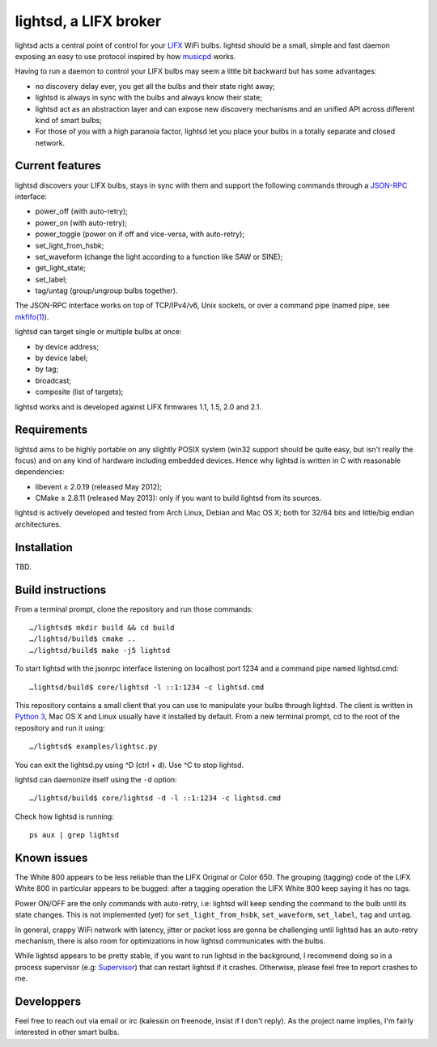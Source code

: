 lightsd, a LIFX broker
======================

lightsd acts a central point of control for your LIFX_ WiFi bulbs. lightsd
should be a small, simple and fast daemon exposing an easy to use protocol
inspired by how musicpd_ works.

Having to run a daemon to control your LIFX bulbs may seem a little bit backward
but has some advantages:

- no discovery delay ever, you get all the bulbs and their state right away;
- lightsd is always in sync with the bulbs and always know their state;
- lightsd act as an abstraction layer and can expose new discovery mechanisms and
  an unified API across different kind of smart bulbs;
- For those of you with a high paranoia factor, lightsd let you place your bulbs
  in a totally separate and closed network.

.. _LIFX: http://lifx.co/
.. _musicpd: http://www.musicpd.org/

Current features
----------------

lightsd discovers your LIFX bulbs, stays in sync with them and support the
following commands through a JSON-RPC_ interface:

- power_off (with auto-retry);
- power_on (with auto-retry);
- power_toggle (power on if off and vice-versa, with auto-retry);
- set_light_from_hsbk;
- set_waveform (change the light according to a function like SAW or SINE);
- get_light_state;
- set_label;
- tag/untag (group/ungroup bulbs together).

The JSON-RPC interface works on top of TCP/IPv4/v6, Unix sockets, or over a
command pipe (named pipe, see `mkfifo(1)`_).

lightsd can target single or multiple bulbs at once:

- by device address;
- by device label;
- by tag;
- broadcast;
- composite (list of targets);

lightsd works and is developed against LIFX firmwares 1.1, 1.5, 2.0 and 2.1.

.. _JSON-RPC: http://www.jsonrpc.org/specification
.. _mkfifo(1): http://www.openbsd.org/cgi-bin/man.cgi?query=mkfifo

Requirements
------------

lightsd aims to be highly portable on any slightly POSIX system (win32 support
should be quite easy, but isn't really the focus) and on any kind of hardware
including embedded devices. Hence why lightsd is written in C with reasonable
dependencies:

- libevent ≥ 2.0.19 (released May 2012);
- CMake ≥ 2.8.11 (released May 2013): only if you want to build lightsd from its
  sources.

lightsd is actively developed and tested from Arch Linux, Debian and Mac OS X;
both for 32/64 bits and little/big endian architectures.

Installation
------------

TBD.

.. _brew: http://brew.sh/

Build instructions
------------------

From a terminal prompt, clone the repository and run those commands:

::

   …/lightsd$ mkdir build && cd build
   …/lightsd/build$ cmake ..
   …/lightsd/build$ make -j5 lightsd

To start lightsd with the jsonrpc interface listening on localhost port 1234 and
a command pipe named lightsd.cmd:

::

   …lightsd/build$ core/lightsd -l ::1:1234 -c lightsd.cmd

This repository contains a small client that you can use to manipulate your
bulbs through lightsd. The client is written in `Python 3`_, Mac OS X and Linux
usually have it installed by default. From a new terminal prompt, cd to the root
of the repository and run it using:

::

   …/lightsd$ examples/lightsc.py

You can exit the lightsd.py using ^D (ctrl + d). Use ^C to stop lightsd.

lightsd can daemonize itself using the ``-d`` option:

::

   …/lightsd/build$ core/lightsd -d -l ::1:1234 -c lightsd.cmd

Check how lightsd is running:

::

   ps aux | grep lightsd

.. _Python 3: https://www.python.org/

Known issues
------------

The White 800 appears to be less reliable than the LIFX Original or Color 650.
The grouping (tagging) code of the LIFX White 800 in particular appears to be
bugged: after a tagging operation the LIFX White 800 keep saying it has no tags.

Power ON/OFF are the only commands with auto-retry, i.e: lightsd will keep
sending the command to the bulb until its state changes. This is not implemented
(yet) for ``set_light_from_hsbk``, ``set_waveform``, ``set_label``, ``tag`` and
``untag``.

In general, crappy WiFi network with latency, jitter or packet loss are gonna be
challenging until lightsd has an auto-retry mechanism, there is also room for
optimizations in how lightsd communicates with the bulbs.

While lightsd appears to be pretty stable, if you want to run lightsd in the
background, I recommend doing so in a process supervisor (e.g: Supervisor_) that
can restart lightsd if it crashes. Otherwise, please feel free to report crashes
to me.

.. _Supervisor: http://www.supervisord.org/

Developpers
-----------

Feel free to reach out via email or irc (kalessin on freenode, insist if I don't
reply). As the project name implies, I'm fairly interested in other smart bulbs.

.. vim: set tw=80 spelllang=en spell:
